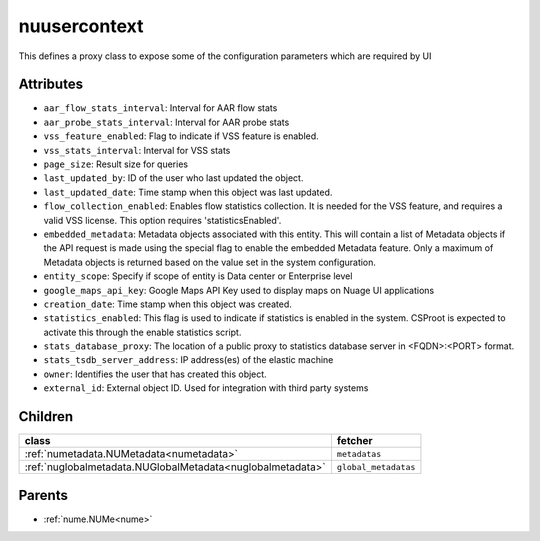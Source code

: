 .. _nuusercontext:

nuusercontext
===========================================

.. class:: nuusercontext.NUUserContext(bambou.nurest_object.NUMetaRESTObject,):

This defines a proxy class to expose some of the configuration parameters which are required by UI


Attributes
----------


- ``aar_flow_stats_interval``: Interval for AAR flow stats

- ``aar_probe_stats_interval``: Interval for AAR probe stats

- ``vss_feature_enabled``: Flag to indicate if VSS feature is enabled.

- ``vss_stats_interval``: Interval for VSS stats

- ``page_size``: Result size for queries

- ``last_updated_by``: ID of the user who last updated the object.

- ``last_updated_date``: Time stamp when this object was last updated.

- ``flow_collection_enabled``: Enables flow statistics collection. It is needed for the VSS feature, and requires a valid VSS license. This option requires 'statisticsEnabled'.

- ``embedded_metadata``: Metadata objects associated with this entity. This will contain a list of Metadata objects if the API request is made using the special flag to enable the embedded Metadata feature. Only a maximum of Metadata objects is returned based on the value set in the system configuration.

- ``entity_scope``: Specify if scope of entity is Data center or Enterprise level

- ``google_maps_api_key``: Google Maps API Key used to display maps on Nuage UI applications

- ``creation_date``: Time stamp when this object was created.

- ``statistics_enabled``: This flag is used to indicate if statistics is enabled in the system. CSProot is expected to activate this through the enable statistics script.

- ``stats_database_proxy``: The location of a public proxy to statistics database server in <FQDN>:<PORT> format.

- ``stats_tsdb_server_address``: IP address(es) of the elastic machine

- ``owner``: Identifies the user that has created this object.

- ``external_id``: External object ID. Used for integration with third party systems




Children
--------

================================================================================================================================================               ==========================================================================================
**class**                                                                                                                                                      **fetcher**

:ref:`numetadata.NUMetadata<numetadata>`                                                                                                                         ``metadatas`` 
:ref:`nuglobalmetadata.NUGlobalMetadata<nuglobalmetadata>`                                                                                                       ``global_metadatas`` 
================================================================================================================================================               ==========================================================================================



Parents
--------


- :ref:`nume.NUMe<nume>`

